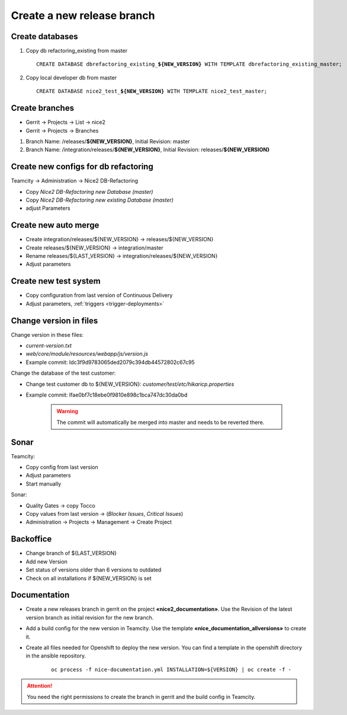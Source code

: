 Create a new release branch
===========================

Create databases
----------------
#. Copy db refactoring_existing from master

   .. parsed-literal::

         CREATE DATABASE dbrefactoring_existing\_\ **${NEW_VERSION}** WITH TEMPLATE dbrefactoring_existing_master;

#. Copy local developer db from master

   .. parsed-literal::

         CREATE DATABASE nice2_test\_\ **${NEW_VERSION}** WITH TEMPLATE nice2_test_master;

Create branches
---------------
- Gerrit -> Projects -> List -> nice2
- Gerrit -> Projects -> Branches

#. Branch Name: /releases/**${NEW_VERSION}**, Initial Revision: master
#. Branch Name: /integration/releases/**${NEW_VERSION}**, Initial Revision: releases/**${NEW_VERSION}**

Create new configs for db refactoring
-------------------------------------
Teamcity -> Administration -> Nice2 DB-Refactoring

- Copy *Nice2 DB-Refactoring new Database (master)*
- Copy *Nice2 DB-Refactoring new existing Database (master)*
- adjust Parameters

Create new auto merge
---------------------
- Create integration/releases/${NEW_VERSION} -> releases/${NEW_VERSION}
- Create releases/${NEW_VERSION} -> integration/master
- Rename releases/${LAST_VERSION} -> integration/releases/${NEW_VERSION}
- Adjust parameters

Create new test system
----------------------
- Copy configuration from last version of Continuous Delivery
- Adjust parameters, :ref:`triggers <trigger-deployments>`

Change version in files
-----------------------
Change version in these files:

- *current-version.txt*
- *web/core/module/resources/webapp/js/version.js*
- Example commit: Idc3f9d9783065ded2079c394db44572802c67c95

Change the database of the test customer:

- Change test customer db to ${NEW_VERSION}: *customer/test/etc/hikaricp.properties*
- Example commit: Ifae0bf7c18ebe0f9810e898c1bca747dc30da0bd

    .. warning::

      The commit will automatically be merged into master and needs to be reverted there.

Sonar
-----
Teamcity:

- Copy config from last version
- Adjust parameters
- Start manually

Sonar:

- Quality Gates -> copy Tocco
- Copy values from last version ->  (*Blocker Issues*, *Critical Issues*)
- Administration -> Projects -> Management -> Create Project

Backoffice
----------
- Change branch of ${LAST_VERSION}
- Add new Version
- Set status of versions older than 6 versions to outdated
- Check on all installations if ${NEW_VERSION} is set

Documentation
-------------
- Create a new releases branch in gerrit on the project **«nice2_documentation»**. Use the Revision of the latest version branch as initial revision for the new branch.
- Add a build config for the new version in Teamcity. Use the template **«nice_documentation_allversions»** to create it.
- Create all files needed for Openshift to deploy the new version. You can find a template in the openshift directory in the ansible repository.

     .. parsed-literal::
    
        oc process -f nice-documentation.yml INSTALLATION=${VERSION} | oc create -f -
      
.. attention::
 
   You need the right permissions to create the branch in gerrit and the build config in Teamcity.

